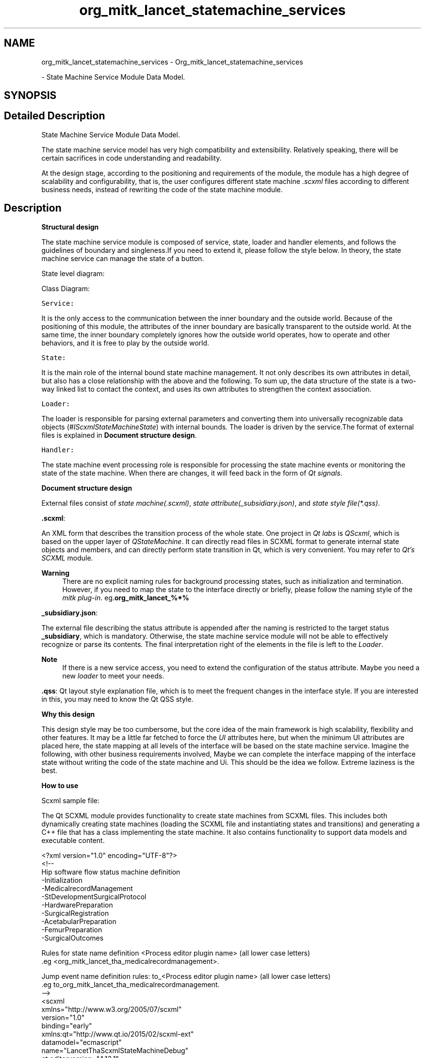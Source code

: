 .TH "org_mitk_lancet_statemachine_services" 3 "Fri Nov 18 2022" "Version 1.0.0" "LancetSpatialFitting" \" -*- nroff -*-
.ad l
.nh
.SH NAME
org_mitk_lancet_statemachine_services \- Org_mitk_lancet_statemachine_services
.PP
 \- State Machine Service Module Data Model\&.  

.SH SYNOPSIS
.br
.PP
.SH "Detailed Description"
.PP 
State Machine Service Module Data Model\&. 

The state machine service model has very high compatibility and extensibility\&. Relatively speaking, there will be certain sacrifices in code understanding and readability\&.
.PP
At the design stage, according to the positioning and requirements of the module, the module has a high degree of scalability and configurability, that is, the user configures different state machine \fI\&.scxml\fP files according to different business needs, instead of rewriting the code of the state machine module\&.
.SH "Description"
.PP
\fBStructural design\fP
.PP
The state machine service module is composed of service, state, loader and handler elements, and follows the guidelines of boundary and singleness\&.If you need to extend it, please follow the style below\&. In theory, the state machine service can manage the state of a button\&.
.PP
State level diagram: 
.PP
Class Diagram: 
.PP
\fCService:\fP 
.PP
It is the only access to the communication between the inner boundary and the outside world\&. Because of the positioning of this module, the attributes of the inner boundary are basically transparent to the outside world\&. At the same time, the inner boundary completely ignores how the outside world operates, how to operate and other behaviors, and it is free to play by the outside world\&.
.PP
\fCState:\fP 
.PP
It is the main role of the internal bound state machine management\&. It not only describes its own attributes in detail, but also has a close relationship with the above and the following\&. To sum up, the data structure of the state is a two-way linked list to contact the context, and uses its own attributes to strengthen the context association\&.
.PP
\fCLoader:\fP 
.PP
The loader is responsible for parsing external parameters and converting them into universally recognizable data objects (\fI#IScxmlStateMachineState\fP) with internal bounds\&. The loader is driven by the service\&.The format of external files is explained in \fBDocument structure design\fP\&.
.PP
\fCHandler:\fP 
.PP
The state machine event processing role is responsible for processing the state machine events or monitoring the state of the state machine\&. When there are changes, it will feed back in the form of \fIQt signals\fP\&.
.PP
\fBDocument structure design\fP
.PP
External files consist of \fIstate machine(\&.scxml)\fP, \fIstate attribute(_subsidiary\&.json)\fP, and \fIstate style file(*\&.qss)\fP\&.
.PP
\fB\&.scxml\fP:
.PP
An XML form that describes the transition process of the whole state\&. One project in \fIQt labs\fP is \fIQScxml\fP, which is based on the upper layer of \fIQStateMachine\fP\&. It can directly read files in SCXML format to generate internal state objects and members, and can directly perform state transition in Qt, which is very convenient\&. You may refer to \fIQt's SCXML\fP module\&.
.PP
\fBWarning\fP
.RS 4
There are no explicit naming rules for background processing states, such as initialization and termination\&. However, if you need to map the state to the interface directly or briefly, please follow the naming style of the \fImitk plug-in\fP\&. eg\&.\fBorg_mitk_lancet_%*%\fP
.RE
.PP
\fB_subsidiary\&.json\fP:
.PP
The external file describing the status attribute is appended after the naming is restricted to the target status \fB_subsidiary\fP, which is mandatory\&. Otherwise, the state machine service module will not be able to effectively recognize or parse its contents\&. The final interpretation right of the elements in the file is left to the \fILoader\fP\&.
.PP
\fBNote\fP
.RS 4
If there is a new service access, you need to extend the configuration of the status attribute\&. Maybe you need a new \fIloader\fP to meet your needs\&.
.RE
.PP
\fB\&.qss\fP: Qt layout style explanation file, which is to meet the frequent changes in the interface style\&. If you are interested in this, you may need to know the Qt QSS style\&.
.PP
\fBWhy this design\fP
.PP
This design style may be too cumbersome, but the core idea of the main framework is high scalability, flexibility and other features\&. It may be a little far fetched to force the \fIUI\fP attributes here, but when the minimum UI attributes are placed here, the state mapping at all levels of the interface will be based on the state machine service\&. Imagine the following, with other business requirements involved, Maybe we can complete the interface mapping of the interface state without writing the code of the state machine and Ui\&. This should be the idea we follow\&. Extreme laziness is the best\&.
.PP
\fBHow to use\fP
.PP
Scxml sample file:
.PP
The Qt SCXML module provides functionality to create state machines from SCXML files\&. This includes both dynamically creating state machines (loading the SCXML file and instantiating states and transitions) and generating a C++ file that has a class implementing the state machine\&. It also contains functionality to support data models and executable content\&.
.PP
.PP
.nf
<?xml version="1\&.0" encoding="UTF-8"?>
<!--
    Hip software flow status machine definition
    -Initialization
    -MedicalrecordManagement
    -StDevelopmentSurgicalProtocol
    -HardwarePreparation
    -SurgicalRegistration
    -AcetabularPreparation
    -FemurPreparation
    -SurgicalOutcomes

    Rules for state name definition <Process editor plugin name> (all lower case letters)
    \&.eg <org_mitk_lancet_tha_medicalrecordmanagement>\&.

    Jump event name definition rules: to_<Process editor plugin name> (all lower case letters)
    \&.eg to_org_mitk_lancet_tha_medicalrecordmanagement\&.
-->
<scxml
    xmlns="http://www\&.w3\&.org/2005/07/scxml"
    version="1\&.0"
    binding="early"
    xmlns:qt="http://www\&.qt\&.io/2015/02/scxml-ext"
    datamodel="ecmascript"
    name="LancetThaScxmlStateMachineDebug"
    qt:editorversion="4\&.13\&.1"
    initial="initialization"
>
    <!--
        name: initialization
        Sub processes Scxml files: initialization\&.scxml
        events:
            event name                                                      target state
            to_applicationquit                                              applicationquit
            to_org_mitk_lancet_tha_medicalrecordmanagement                  org_mitk_lancet_tha_medicalrecordmanagement
    -->
    <state id="initialization">
        <transition type="internal" event="to_applicationquit" target="applicationquit"/>
        <transition type="internal" event="to_org_mitk_lancet_tha_medicalrecordmanagement" target="org_mitk_lancet_tha_medicalrecordmanagement"/>
    </state>

    <!--
        name: org_mitk_lancet_tha_medicalrecordmanagement
        Sub processes Scxml files: medicalrecordmanagement\&.scxml
        events:
            event name                                                      target state
            to_applicationquit                                              applicationquit
            to_org_mitk_lancet_tha_stdevelopmentsurgicalprotocol            org_mitk_lancet_tha_stdevelopmentsurgicalprotocol
            to_org_mitk_lancet_tha_linkinghardware                          org_mitk_lancet_tha_linkinghardware
            to_org_mitk_lancet_tha_surgicalregistration                     org_mitk_lancet_tha_surgicalregistration
            to_org_mitk_lancet_tha_acetabularpreparation                    org_mitk_lancet_tha_acetabularpreparation
            to_org_mitk_lancet_tha_femurpreparation                         org_mitk_lancet_tha_femurpreparation
            to_org_mitk_lancet_tha_surgicaloutcomes                         org_mitk_lancet_tha_surgicaloutcomes
    -->
    <state id="org_mitk_lancet_tha_medicalrecordmanagement">
        <transition type="internal" event="to_applicationquit" target="applicationquit"/>
        <transition type="internal" event="to_org_mitk_lancet_tha_stdevelopmentsurgicalprotocol" target="org_mitk_lancet_tha_stdevelopmentsurgicalprotocol"/>
        <transition type="internal" event="to_org_mitk_lancet_tha_linkinghardware" target="org_mitk_lancet_tha_linkinghardware"/>
        <transition type="internal" event="to_org_mitk_lancet_tha_surgicalregistration" target="org_mitk_lancet_tha_surgicalregistration"/>
        <transition type="internal" event="to_org_mitk_lancet_tha_acetabularpreparation" target="org_mitk_lancet_tha_acetabularpreparation"/>
        <transition type="internal" event="to_org_mitk_lancet_tha_femurpreparation" target="org_mitk_lancet_tha_femurpreparation"/>
        <transition type="internal" event="to_org_mitk_lancet_tha_surgicaloutcomes" target="org_mitk_lancet_tha_surgicaloutcomes"/>
    </state>


    <!--
        name: org_mitk_lancet_tha_stdevelopmentsurgicalprotocol
        Sub processes Scxml files: medicalrecordmanagement\&.scxml
        events:
            event name                                                      target state
            to_applicationquit                                              applicationquit
            to_org_mitk_lancet_tha_medicalrecordmanagement                  org_mitk_lancet_tha_medicalrecordmanagement
            to_org_mitk_lancet_tha_linkinghardware                          org_mitk_lancet_tha_linkinghardware
            to_org_mitk_lancet_tha_surgicalregistration                     org_mitk_lancet_tha_surgicalregistration
            to_org_mitk_lancet_tha_acetabularpreparation                    org_mitk_lancet_tha_acetabularpreparation
            to_org_mitk_lancet_tha_femurpreparation                         org_mitk_lancet_tha_femurpreparation
            to_org_mitk_lancet_tha_surgicaloutcomes                         org_mitk_lancet_tha_surgicaloutcomes
    -->
    <state id="org_mitk_lancet_tha_stdevelopmentsurgicalprotocol">
        <transition type="internal" event="to_applicationquit" target="applicationquit"/>
        <transition type="internal" event="to_org_mitk_lancet_tha_medicalrecordmanagement" target="org_mitk_lancet_tha_medicalrecordmanagement"/>
        <transition type="internal" event="to_org_mitk_lancet_tha_linkinghardware" target="org_mitk_lancet_tha_linkinghardware"/>
        <transition type="internal" event="to_org_mitk_lancet_tha_surgicalregistration" target="org_mitk_lancet_tha_surgicalregistration"/>
        <transition type="internal" event="to_org_mitk_lancet_tha_acetabularpreparation" target="org_mitk_lancet_tha_acetabularpreparation"/>
        <transition type="internal" event="to_org_mitk_lancet_tha_femurpreparation" target="org_mitk_lancet_tha_femurpreparation"/>
        <transition type="internal" event="to_org_mitk_lancet_tha_surgicaloutcomes" target="org_mitk_lancet_tha_surgicaloutcomes"/>
    </state>


    <!--
        name: org_mitk_lancet_tha_linkinghardware
        Sub processes Scxml files: linkinghardware\&.scxml
        events:
            event name                                                      target state
            to_applicationquit                                              applicationquit
            to_org_mitk_lancet_tha_medicalrecordmanagement                  org_mitk_lancet_tha_medicalrecordmanagement
            to_org_mitk_lancet_tha_stdevelopmentsurgicalprotocol            org_mitk_lancet_tha_stdevelopmentsurgicalprotocol
            to_org_mitk_lancet_tha_surgicalregistration                     org_mitk_lancet_tha_surgicalregistration
            to_org_mitk_lancet_tha_acetabularpreparation                    org_mitk_lancet_tha_acetabularpreparation
            to_org_mitk_lancet_tha_femurpreparation                         org_mitk_lancet_tha_femurpreparation
            to_org_mitk_lancet_tha_surgicaloutcomes                         org_mitk_lancet_tha_surgicaloutcomes
    -->
    <state id="org_mitk_lancet_tha_linkinghardware">
        <transition type="internal" event="to_applicationquit" target="applicationquit"/>
        <transition type="internal" event="to_org_mitk_lancet_tha_medicalrecordmanagement" target="org_mitk_lancet_tha_medicalrecordmanagement"/>
        <transition type="internal" event="to_org_mitk_lancet_tha_stdevelopmentsurgicalprotocol" target="org_mitk_lancet_tha_stdevelopmentsurgicalprotocol"/>
        <transition type="internal" event="to_org_mitk_lancet_tha_surgicalregistration" target="org_mitk_lancet_tha_surgicalregistration"/>
        <transition type="internal" event="to_org_mitk_lancet_tha_acetabularpreparation" target="org_mitk_lancet_tha_acetabularpreparation"/>
        <transition type="internal" event="to_org_mitk_lancet_tha_femurpreparation" target="org_mitk_lancet_tha_femurpreparation"/>
        <transition type="internal" event="to_org_mitk_lancet_tha_surgicaloutcomes" target="org_mitk_lancet_tha_surgicaloutcomes"/>
    </state>

    <!--
        name: org_mitk_lancet_tha_surgicalregistration
        Sub processes Scxml files: surgicalregistration\&.scxml
        events:
            event name                                                      target state
            to_applicationquit                                              applicationquit
            to_org_mitk_lancet_tha_medicalrecordmanagement                  org_mitk_lancet_tha_medicalrecordmanagement
            to_org_mitk_lancet_tha_stdevelopmentsurgicalprotocol            org_mitk_lancet_tha_stdevelopmentsurgicalprotocol
            to_org_mitk_lancet_tha_linkinghardware                          org_mitk_lancet_tha_linkinghardware
            to_org_mitk_lancet_tha_acetabularpreparation                    org_mitk_lancet_tha_acetabularpreparation
            to_org_mitk_lancet_tha_femurpreparation                         org_mitk_lancet_tha_femurpreparation
            to_org_mitk_lancet_tha_surgicaloutcomes                         org_mitk_lancet_tha_surgicaloutcomes
    -->
    <state id="org_mitk_lancet_tha_surgicalregistration">
        <transition type="internal" event="to_applicationquit" target="applicationquit"/>
        <transition type="internal" event="to_org_mitk_lancet_tha_medicalrecordmanagement" target="org_mitk_lancet_tha_medicalrecordmanagement"/>
        <transition type="internal" event="to_org_mitk_lancet_tha_stdevelopmentsurgicalprotocol" target="org_mitk_lancet_tha_stdevelopmentsurgicalprotocol"/>
        <transition type="internal" event="to_org_mitk_lancet_tha_linkinghardware" target="org_mitk_lancet_tha_linkinghardware"/>
        <transition type="internal" event="to_org_mitk_lancet_tha_acetabularpreparation" target="org_mitk_lancet_tha_acetabularpreparation"/>
        <transition type="internal" event="to_org_mitk_lancet_tha_femurpreparation" target="org_mitk_lancet_tha_femurpreparation"/>
        <transition type="internal" event="to_org_mitk_lancet_tha_surgicaloutcomes" target="org_mitk_lancet_tha_surgicaloutcomes"/>
    </state>


    <!--
        name: org_mitk_lancet_tha_acetabularpreparation
        Sub processes Scxml files: acetabularpreparation\&.scxml
        events:
            event name                                                      target state
            to_applicationquit                                              applicationquit
            to_org_mitk_lancet_tha_medicalrecordmanagement                  org_mitk_lancet_tha_medicalrecordmanagement
            to_org_mitk_lancet_tha_stdevelopmentsurgicalprotocol            org_mitk_lancet_tha_stdevelopmentsurgicalprotocol
            to_org_mitk_lancet_tha_linkinghardware                          org_mitk_lancet_tha_linkinghardware
            to_org_mitk_lancet_tha_surgicalregistration                     org_mitk_lancet_tha_surgicalregistration
            to_org_mitk_lancet_tha_femurpreparation                         org_mitk_lancet_tha_femurpreparation
            to_org_mitk_lancet_tha_surgicaloutcomes                         org_mitk_lancet_tha_surgicaloutcomes
    -->
    <state id="org_mitk_lancet_tha_acetabularpreparation">
        <transition type="internal" event="to_applicationquit" target="applicationquit"/>
        <transition type="internal" event="to_org_mitk_lancet_tha_medicalrecordmanagement" target="org_mitk_lancet_tha_medicalrecordmanagement"/>
        <transition type="internal" event="to_org_mitk_lancet_tha_stdevelopmentsurgicalprotocol" target="org_mitk_lancet_tha_stdevelopmentsurgicalprotocol"/>
        <transition type="internal" event="to_org_mitk_lancet_tha_linkinghardware" target="org_mitk_lancet_tha_linkinghardware"/>
        <transition type="internal" event="to_org_mitk_lancet_tha_surgicalregistration" target="org_mitk_lancet_tha_surgicalregistration"/>
        <transition type="internal" event="to_org_mitk_lancet_tha_femurpreparation" target="org_mitk_lancet_tha_femurpreparation"/>
        <transition type="internal" event="to_org_mitk_lancet_tha_surgicaloutcomes" target="org_mitk_lancet_tha_surgicaloutcomes"/>
    </state>


    <!--
        name: org_mitk_lancet_tha_femurpreparation
        Sub processes Scxml files: femurpreparation\&.scxml
        events:
            event name                                                      target state
            to_applicationquit                                              applicationquit
            to_org_mitk_lancet_tha_medicalrecordmanagement                  org_mitk_lancet_tha_medicalrecordmanagement
            to_org_mitk_lancet_tha_stdevelopmentsurgicalprotocol            org_mitk_lancet_tha_stdevelopmentsurgicalprotocol
            to_org_mitk_lancet_tha_linkinghardware                          org_mitk_lancet_tha_linkinghardware
            to_org_mitk_lancet_tha_surgicalregistration                     org_mitk_lancet_tha_surgicalregistration
            to_org_mitk_lancet_tha_acetabularpreparation                    org_mitk_lancet_tha_acetabularpreparation
            to_org_mitk_lancet_tha_surgicaloutcomes                         org_mitk_lancet_tha_surgicaloutcomes
    -->
    <state id="org_mitk_lancet_tha_femurpreparation">
        <transition type="internal" event="to_applicationquit" target="applicationquit"/>
        <transition type="internal" event="to_org_mitk_lancet_tha_medicalrecordmanagement" target="org_mitk_lancet_tha_medicalrecordmanagement"/>
        <transition type="internal" event="to_org_mitk_lancet_tha_stdevelopmentsurgicalprotocol" target="org_mitk_lancet_tha_stdevelopmentsurgicalprotocol"/>
        <transition type="internal" event="to_org_mitk_lancet_tha_linkinghardware" target="org_mitk_lancet_tha_linkinghardware"/>
        <transition type="internal" event="to_org_mitk_lancet_tha_surgicalregistration" target="org_mitk_lancet_tha_surgicalregistration"/>
        <transition type="internal" event="to_org_mitk_lancet_tha_acetabularpreparation" target="org_mitk_lancet_tha_acetabularpreparation"/>
        <transition type="internal" event="to_org_mitk_lancet_tha_surgicaloutcomes" target="org_mitk_lancet_tha_surgicaloutcomes"/>
    </state>

    <!--
        name: org_mitk_lancet_tha_surgicaloutcomes
        Sub processes Scxml files: surgicaloutcomes\&.scxml
        events:
            event name                                                      target state
            to_applicationquit                                              applicationquit
            to_org_mitk_lancet_tha_medicalrecordmanagement                  org_mitk_lancet_tha_medicalrecordmanagement
            to_org_mitk_lancet_tha_stdevelopmentsurgicalprotocol            org_mitk_lancet_tha_stdevelopmentsurgicalprotocol
            to_org_mitk_lancet_tha_linkinghardware                          org_mitk_lancet_tha_linkinghardware
            to_org_mitk_lancet_tha_surgicalregistration                     org_mitk_lancet_tha_surgicalregistration
            to_org_mitk_lancet_tha_acetabularpreparation                    org_mitk_lancet_tha_acetabularpreparation
            to_org_mitk_lancet_tha_femurpreparation                         org_mitk_lancet_tha_femurpreparation
    -->
    <state id="org_mitk_lancet_tha_surgicaloutcomes">
        <transition type="internal" event="to_applicationquit" target="applicationquit"/>
        <transition type="internal" event="to_org_mitk_lancet_tha_medicalrecordmanagement" target="org_mitk_lancet_tha_medicalrecordmanagement"/>
        <transition type="internal" event="to_org_mitk_lancet_tha_stdevelopmentsurgicalprotocol" target="org_mitk_lancet_tha_stdevelopmentsurgicalprotocol"/>
        <transition type="internal" event="to_org_mitk_lancet_tha_linkinghardware" target="org_mitk_lancet_tha_linkinghardware"/>
        <transition type="internal" event="to_org_mitk_lancet_tha_surgicalregistration" target="org_mitk_lancet_tha_surgicalregistration"/>
        <transition type="internal" event="to_org_mitk_lancet_tha_acetabularpreparation" target="org_mitk_lancet_tha_acetabularpreparation"/>
        <transition type="internal" event="to_org_mitk_lancet_tha_surgicaloutcomes" target="org_mitk_lancet_tha_surgicaloutcomes"/>
    </state>

    <final id="applicationquit">

    </final>
</scxml>
.fi
.PP
.PP
Status Properties Sample File:
.PP
The attributes that describe the state (unit) in detail, including data structure, interface style, etc\&.
.PP
.PP
.nf
{
    "properties":
    {
        "id": "org_mitk_lancet_tka_medicalrecordmanagement",
        "objectName": "ActionMedicalRecordManagement",
        "uiName": "MedicalRecordManagement",
        "theme":
        {
            "defaultStyle":
            {
                "actionQssFilePath": ":/resources/qss/tha/medicalrecordmanagement/action_medicalrecordmanagement_default\&.qss",
                "editorQssFilePath": ":/resources/qss/tha/medicalrecordmanagement/editor_medicalrecordmanagement_default\&.qss",
                "viewQssFilePath": ":/resources/qss/tha/medicalrecordmanagement/view_medicalrecordmanagement_default\&.qss"
            }
        }
    }
}
.fi
.PP
.PP
Qt Qss Sample File:
.PP
Formulate the display style of Qt components\&. Refer to Qt API document for detailed usage\&.
.PP
.PP
.nf
*
{
    color: beige;
}

QLabel, QAbstractButton
{
    font: bold;
    color: yellow;
}

QFrame
{
    background-color: rgba(96,96,255,60%);
    border-color: rgb(32,32,196);
    border-width: 3px;
    border-style: solid;
    border-radius: 5;
    padding: 3px;
}

QAbstractButton
{
    background: qlineargradient(x1:0, y1:0, x2:0, y2:1,
                             stop:0 lightblue, stop:0\&.5 darkblue);
    border-width: 3px;
    border-color: darkblue;
    border-style: solid;
    border-radius: 5;
    padding: 3px;
}

QAbstractButton:pressed
{
    background: qlineargradient(x1:0, y1:0, x2:0, y2:1,
                             stop:0\&.5 darkblue, stop:1 lightblue);
    border-color: beige;
}
.fi
.PP
.PP
Import External Files:
.PP
You should have \fI\&.scxml\fP, \fI_subsidiary\&.json\fP, \fI\&.qss\fP files before importing external files\&.Then you need to use the service import interface to parse the external file into a valid state machine service element\&.
.PP
.PP
.nf
auto context = org_mitk_lancet_tha_application_Activator::GetPluginContext();
auto stateMachineServiceRef = context->getServiceReference<lancet::IScxmlStateMachineService>();
auto stateMachineService = context->getService<lancet::IScxmlStateMachineService>(stateMachineServiceRef);
// F:/Examples/ExampleQtScxmlStateMachine/LancetThaScxmlStateMachine_debug\&.scxml
if (nullptr != stateMachineService)
{
    //qRegisterMetaType<lancet::IScxmlStateMachineState>("lancet::IScxmlStateMachineState");
    stateMachineService->Initialize();
    stateMachineService->CreateScxmlStateMachine(
        "Y:/LancetMitk_SBD/MITK-build/bin/resources/org_mitk_lancet_tha_application\&.scxml",
        "empty",
        lancet::IScxmlStateMachineState::StateType::Admin,
        lancet::IScxmlStateMachineState::Pointer(nullptr), "org_mitk_lancet_tha_application");

    std::cout << stateMachineService->GetAdminState()->ToString()\&.toStdString();
}
.fi
.PP
.PP
How to map to interface:
.PP
Before operating this behavior, you should and must import an external file or create a state machine element\&. After that, you can traverse the state machine service element to generate a formatted interface\&. The style of the interface can be configured through the properties of the state element\&.
.PP
.PP
.nf
auto context = org_mitk_lancet_tha_application_Activator::GetPluginContext();
auto stateMachineServiceRef = context->getServiceReference<lancet::IScxmlStateMachineService>();
auto stateMachineService = context->getService<lancet::IScxmlStateMachineService>(stateMachineServiceRef);
if (stateMachineService != nullptr && stateMachineService->GetAdminState()\&.IsNotNull())
{
    for (auto item : stateMachineService->GetAdminState()->GetSubStateMachines())
    {
        // proprety
        //QString itemActionId = item->GetStateId();
        QString itemActionUiName = item->GetActionProperty()->GetStateUiName();
        QString itemActionObjectName = item->GetActionProperty()->GetStateObjectName();

        // qss
        QString itemActionQSS = item->GetActionProperty()->GetActionQss();

        auto action = menuBar->addAction(itemActionUiName);
        action->setObjectName(itemActionObjectName);

        // You may customize the interface status trigger unit components\&.
        // Widget->setStyleSheet(itemActionQSS);
    connect(action, &QAction::triggered, this, &MyWidget::onStateMachine_ActionClicked);
    }
}
.fi
.PP
.PP
How to focus on events:
.PP
tate machine events provide the most basic state jump events\&. Of course, this module can realize more than these businesses\&. Other additional functions require selfless contributions from contributors\&.
.PP
.PP
.nf
// connect to state machine for Qt\&.
auto adminStateHandle = stateMachineService->GetAdminState()->GetStateMachineHandler();
connect(adminStateHandle\&.GetPointer(), SIGNAL(StateEnter(IScxmlStateMachineState*)),
    this, SLOT(onModuleStateMachineStateEnter(IScxmlStateMachineState*)));
connect(adminStateHandle\&.GetPointer(), SIGNAL(StateExit(IScxmlStateMachineState*)),
    this, SLOT(onModuleStateMachineStateExit(IScxmlStateMachineState*)));
stateMachineService->StartStateMachine();
.fi
.PP
 
.SH "Author"
.PP 
Generated automatically by Doxygen for LancetSpatialFitting from the source code\&.
